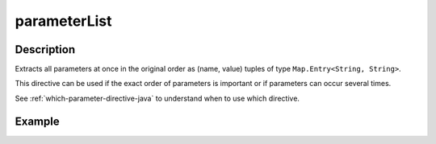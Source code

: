 .. _-parameterList-java-:

parameterList
=============

Description
-----------
Extracts all parameters at once in the original order as (name, value) tuples of type ``Map.Entry<String, String>``.

This directive can be used if the exact order of parameters is important or if parameters can occur several times.

See :ref:`which-parameter-directive-java` to understand when to use which directive.

Example
-------

.. includecode:: ../../../../code/docs/http/javadsl/server/directives/ParameterDirectivesExamplesTest.java#parameterSeq
